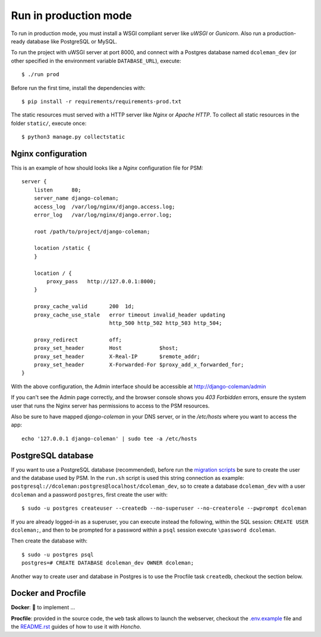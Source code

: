 Run in production mode
======================

To run in production mode, you must install a WSGI compliant server
like *uWSGI* or *Gunicorn*. Also run a production-ready database like
PostgreSQL or MySQL.

To run the project with uWSGI server at port 8000, and connect
with a Postgres database named ``dcoleman_dev``
(or other specified in the environment variable ``DATABASE_URL``),
execute::

    $ ./run prod

Before run the first time, install the dependencies with::

    $ pip install -r requirements/requirements-prod.txt

The static resources must served with a HTTP server
like *Nginx* or *Apache HTTP*. To collect all static resources
in the folder ``static/``, execute once::

    $ python3 manage.py collectstatic


Nginx configuration
-------------------

This is an example of how should looks like a *Nginx* configuration
file for PSM::

    server {
        listen      80;
        server_name django-coleman;
        access_log  /var/log/nginx/django.access.log;
        error_log   /var/log/nginx/django.error.log;

        root /path/to/project/django-coleman;

        location /static {
        }

        location / {
            proxy_pass   http://127.0.0.1:8000;
        }

        proxy_cache_valid       200  1d;
        proxy_cache_use_stale   error timeout invalid_header updating
                                http_500 http_502 http_503 http_504;

        proxy_redirect          off;
        proxy_set_header        Host            $host;
        proxy_set_header        X-Real-IP       $remote_addr;
        proxy_set_header        X-Forwarded-For $proxy_add_x_forwarded_for;
    }

With the above configuration, the Admin interface should be accessible
at http://django-coleman/admin

If you can't see the Admin page correctly, and the browser console shows
you *403 Forbidden* errors, ensure the system user that runs the Nginx server
has permissions to access to the PSM resources.

Also be sure to have mapped `django-coleman` in your DNS server, or in the
`/etc/hosts` where you want to access the app::

   echo '127.0.0.1 django-coleman' | sudo tee -a /etc/hosts


PostgreSQL database
-------------------

If you want to use a PostgreSQL database (recommended), before run
the `migration scripts <https://github.com/mrsarm/django-coleman/#install-and-run>`_
be sure to create the user and the database used by PSM.
In the ``run.sh`` script is used this string connection
as example: ``postgresql://dcoleman:postgres@localhost/dcoleman_dev``,
so to create a database ``dcoleman_dev`` with a user ``dcoleman`` and a
password ``postgres``, first create the user with::

    $ sudo -u postgres createuser --createdb --no-superuser --no-createrole --pwprompt dcoleman

If you are already logged-in as a superuser, you can execute instead the following, within the SQL session:
``CREATE USER dcoleman;``, and then to be prompted for a password within a ``psql`` session
execute ``\password dcoleman``.

Then create the database with::

    $ sudo -u postgres psql
    postgres=# CREATE DATABASE dcoleman_dev OWNER dcoleman;

Another way to create user and database in Postgres is to use
the Procfile task ``createdb``, checkout the section below.


Docker and Procfile
-------------------

**Docker**: 🚧 to implement ...

**Procfile**: provided in the source code, the ``web``
task allows to launch the webserver, checkout the `<.env.example>`_
file and the `<README.rst>`_ guides of how to use
it with *Honcho*.
